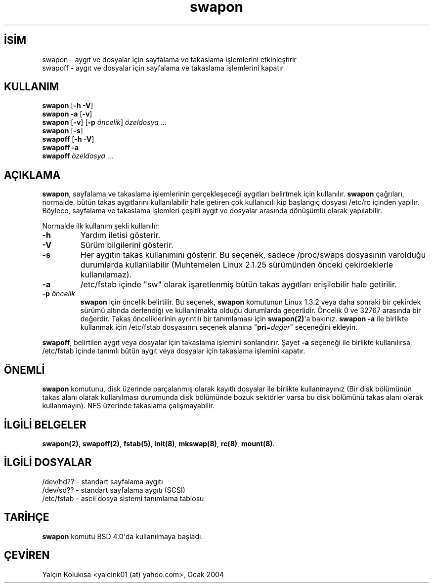 .\" http://belgeler.org \N'45' 2006\N'45'11\N'45'26T10:18:40+02:00  
.\" Copyright (c) 1980, 1991 Regents of the University of California. 
.\" All rights reserved. 
.\" 
.\" Redistribution and use in source and binary forms, with or without 
.\" modification, are permitted provided that the following conditions 
.\" are met: 
.\" 1. Redistributions of source code must retain the above copyright 
.\" notice, this list of conditions and the following disclaimer. 
.\" 2. Redistributions in binary form must reproduce the above copyright 
.\" notice, this list of conditions and the following disclaimer in the 
.\" documentation and/or other materials provided with the distribution. 
.\" 3. All advertising materials mentioning features or use of this software 
.\" must display the following acknowledgement: 
.\" This product includes software developed by the University of 
.\" California, Berkeley and its contributors. 
.\" 4. Neither the name of the University nor the names of its contributors 
.\" may be used to endorse or promote products derived from this software 
.\" without specific prior written permission. 
.\" 
.\" THIS SOFTWARE IS PROVIDED BY THE REGENTS AND CONTRIBUTORS \N'96'\N'96'AS IS\N'39'\N'39' AND 
.\" ANY EXPRESS OR IMPLIED WARRANTIES, INCLUDING, BUT NOT LIMITED TO, THE 
.\" IMPLIED WARRANTIES OF MERCHANTABILITY AND FITNESS FOR A PARTICULAR PURPOSE 
.\" ARE DISCLAIMED. IN NO EVENT SHALL THE REGENTS OR CONTRIBUTORS BE LIABLE 
.\" FOR ANY DIRECT, INDIRECT, INCIDENTAL, SPECIAL, EXEMPLARY, OR CONSEQUENTIAL 
.\" DAMAGES (INCLUDING, BUT NOT LIMITED TO, PROCUREMENT OF SUBSTITUTE GOODS 
.\" OR SERVICES; LOSS OF USE, DATA, OR PROFITS; OR BUSINESS INTERRUPTION) 
.\" HOWEVER CAUSED AND ON ANY THEORY OF LIABILITY, WHETHER IN CONTRACT, STRICT 
.\" LIABILITY, OR TORT (INCLUDING NEGLIGENCE OR OTHERWISE) ARISING IN ANY WAY 
.\" OUT OF THE USE OF THIS SOFTWARE, EVEN IF ADVISED OF THE POSSIBILITY OF 
.\" SUCH DAMAGE. 
.\" 
.\" @(#)swapon.8 6.3 (Berkeley) 3/16/91 
.\" 
.\" Sun Dec 27 12:31:30 1992: Modified by faith@cs.unc.edu 
.\" Sat Mar 6 20:46:02 1993: Modified by faith@cs.unc.edu 
.\" Sat Oct 9 09:35:30 1993: Converted to man format by faith@cs.unc.edu 
.\" Sat Nov 27 20:22:42 1993: Updated authorship information, faith@cs.unc.edu 
.\" Mon Sep 25 14:12:38 1995: Added \N'45'v and \N'45'p information 
.\" Tue Apr 30 03:32:07 1996: Added some text from A. Koppenhoefer 
.\"   
.TH "swapon" 8 "25 Eylül 1995" "Linux 1.x" "Linux Yazılımcısının Kılavuzu"
.nh    
.SH İSİM
swapon \N'45' aygıt ve dosyalar için sayfalama ve takaslama işlemlerini etkinleştirir
.br
swapoff \N'45' aygıt ve dosyalar için sayfalama ve takaslama işlemlerini kapatır    
.SH KULLANIM 
.nf
\fBswapon\fR  [\fB\N'45'h \N'45'V\fR]
\fBswapon  \N'45'a\fR [\fB\N'45'v\fR]
\fBswapon\fR  [\fB\N'45'v\fR] [\fB\N'45'p \fR\fIöncelik\fR] \fIözeldosya\fR ...
\fBswapon\fR  [\fB\N'45's\fR]
\fBswapoff\fR [\fB\N'45'h \N'45'V\fR]
\fBswapoff \N'45'a\fR
\fBswapoff \fR\fIözeldosya\fR ...
.fi
       
.SH AÇIKLAMA     
\fBswapon\fR, sayfalama ve takaslama işlemlerinin gerçekleşeceği aygıtları belirtmek için kullanılır. \fBswapon\fR çağrıları, normalde, bütün takas aygıtlarını kullanılabilir hale getiren çok kullanıcılı kip başlangıç dosyası /etc/rc içinden yapılır. Böylece, sayfalama ve takaslama işlemleri çeşitli aygıt ve dosyalar arasında dönüşümlü olarak yapılabilir.     

Normalde ilk kullanım şekli kullanılır:     




.br
.ns
.TP 
\fB\N'45'h\fR
Yardım iletisi gösterir.         

.TP 
\fB\N'45'V\fR
Sürüm bilgilerini gösterir.         

.TP 
\fB\N'45's\fR
Her aygıtın takas kullanımını gösterir. Bu seçenek, sadece /proc/swaps dosyasının varolduğu durumlarda kullanılabilir (Muhtemelen Linux 2.1.25 sürümünden önceki çekirdeklerle kullanılamaz).         

.TP 
\fB\N'45'a\fR
/etc/fstab içinde \N'34'sw\N'34' olarak işaretlenmiş bütün takas aygıtları erişilebilir hale getirilir.         

.TP 
\fB\N'45'p \fR\fIöncelik\fR
\fBswapon\fR için öncelik belirtilir.  Bu seçenek, \fBswapon\fR komutunun Linux 1.3.2 veya daha sonraki bir çekirdek sürümü altında derlendiği ve kullanılmakta olduğu durumlarda geçerlidir. Öncelik 0 ve 32767 arasında bir değerdir. Takas önceliklerinin ayrıntılı bir tanımlaması için \fBswapon(2)\fR\N'39'a bakınız. \fBswapon \N'45'a\fR ile birlikte kullanmak için /etc/fstab dosyasının seçenek alanına \N'34'\fBpri\fR=\fIdeğer\fR\N'34' seçeneğini ekleyin.         

.PP     

\fBswapoff\fR, belirtilen aygıt veya dosyalar için takaslama işlemini sonlandırır. Şayet \fB\N'45'a\fR seçeneği ile birlikte kullanılırsa, /etc/fstab içinde tanımlı bütün aygıt veya dosyalar için takaslama işlemini kapatır.     
   
.SH ÖNEMLİ     
\fBswapon\fR komutunu, disk üzerinde parçalanmış olarak kayıtlı dosyalar ile birlikte kullanmayınız (Bir disk bölümünün takas alanı olarak kullanılması durumunda disk bölümünde bozuk sektörler varsa bu disk bölümünü takas alanı olarak kullanmayın). NFS üzerinde takaslama çalışmayabilir.     
   
.SH İLGİLİ BELGELER     
\fBswapon(2)\fR, \fBswapoff(2)\fR, \fBfstab(5)\fR, \fBinit(8)\fR, \fBmkswap(8)\fR, \fBrc(8)\fR, \fBmount(8)\fR.     
   
.SH İLGİLİ DOSYALAR     

.nf
/dev/hd??  \N'45' standart sayfalama aygıtı
/dev/sd??  \N'45' standart sayfalama aygıtı (SCSI)
/etc/fstab \N'45' ascii dosya sistemi tanımlama tablosu
.fi     
  
.SH TARİHÇE     
\fBswapon\fR komutu BSD 4.0\N'39'da kullanılmaya başladı.     
   
.SH ÇEVİREN     
Yalçın Kolukısa <yalcink01 (at) yahoo.com>, Ocak 2004
    
   
